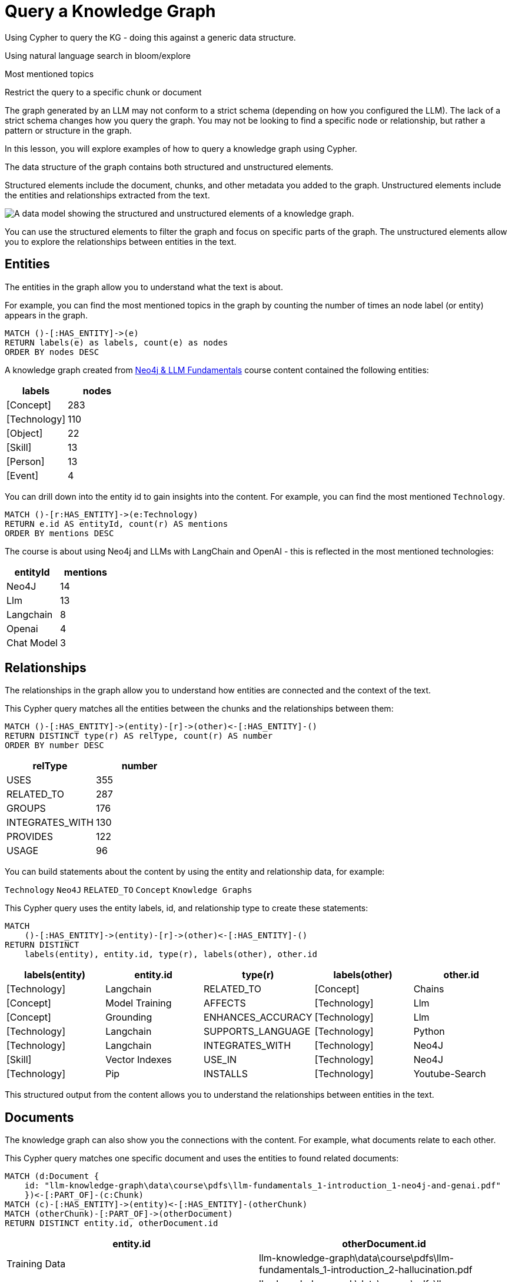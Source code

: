 = Query a Knowledge Graph
:order: 1
:type: lesson

Using Cypher to query the KG - doing this against a generic data structure.

Using natural language search in bloom/explore



Most mentioned topics


Restrict the query to a specific chunk or document



The graph generated by an LLM may not conform to a strict schema (depending on how you configured the LLM). 
The lack of a strict schema changes how you query the graph.
You may not be looking to find a specific node or relationship, but rather a pattern or structure in the graph.

In this lesson, you will explore examples of how to query a knowledge graph using Cypher.

The data structure of the graph contains both structured and unstructured elements.

Structured elements include the document, chunks, and other metadata you added to the graph.
Unstructured elements include the entities and relationships extracted from the text.

image::images/structured-unstructured.svg[A data model showing the structured and unstructured elements of a knowledge graph.]

You can use the structured elements to filter the graph and focus on specific parts of the graph.
The unstructured elements allow you to explore the relationships between entities in the text.

## Entities 

The entities in the graph allow you to understand what the text is about.

For example, you can find the most mentioned topics in the graph by counting the number of times an node label (or entity) appears in the graph.

[source, cypher]
----
MATCH ()-[:HAS_ENTITY]->(e)
RETURN labels(e) as labels, count(e) as nodes
ORDER BY nodes DESC
----

A knowledge graph created from link:/course/llm-fundamentals[Neo4j & LLM Fundamentals^] course content contained the following entities:

[cols="2*", options="header"]
|=====================
| labels       | nodes
| [Concept]    | 283  
| [Technology] | 110  
| [Object]     | 22   
| [Skill]      | 13   
| [Person]     | 13   
| [Event]      | 4    
|=====================

You can drill down into the entity id to gain insights into the content.
For example, you can find the most mentioned `Technology`.

[source, cypher]
----
MATCH ()-[r:HAS_ENTITY]->(e:Technology)
RETURN e.id AS entityId, count(r) AS mentions
ORDER BY mentions DESC
----

The course is about using Neo4j and LLMs with LangChain and OpenAI - this is reflected in the most mentioned technologies:

[cols="2*", options="header"]
|======================
| entityId       | mentions
| Neo4J      | 14      
| Llm        | 13      
| Langchain  | 8       
| Openai     | 4       
| Chat Model | 3       
|======================

## Relationships

The relationships in the graph allow you to understand how entities are connected and the context of the text.

This Cypher query matches all the entities between the chunks and the relationships between them:

[source, cypher]
----
MATCH ()-[:HAS_ENTITY]->(entity)-[r]->(other)<-[:HAS_ENTITY]-()
RETURN DISTINCT type(r) AS relType, count(r) AS number
ORDER BY number DESC
----

[cols="2*", options="header"]
|=======================
| relType         | number
| USES            | 355 
| RELATED_TO      | 287 
| GROUPS          | 176 
| INTEGRATES_WITH | 130 
| PROVIDES        | 122 
| USAGE           | 96  
|=======================

You can build statements about the content by using the entity and relationship data, for example:

`Technology` `Neo4J` `RELATED_TO` `Concept` `Knowledge Graphs`

This Cypher query uses the entity labels, id, and relationship type to create these statements:

[source, cypher]
----
MATCH 
    ()-[:HAS_ENTITY]->(entity)-[r]->(other)<-[:HAS_ENTITY]-()
RETURN DISTINCT 
    labels(entity), entity.id, type(r), labels(other), other.id
---- 

[cols="5*", options="header"]
|===
| labels(entity) | entity.id          | type(r)                 | labels(other) | other.id      
| [Technology]   | Langchain          | RELATED_TO              | [Concept]     | Chains        
| [Concept]      | Model Training     | AFFECTS                 | [Technology]  | Llm           
| [Concept]      | Grounding          | ENHANCES_ACCURACY       | [Technology]  | Llm           
| [Technology]   | Langchain          | SUPPORTS_LANGUAGE       | [Technology]  | Python        
| [Technology]   | Langchain          | INTEGRATES_WITH         | [Technology]  | Neo4J         
| [Skill]        | Vector Indexes     | USE_IN                  | [Technology]  | Neo4J         
| [Technology]   | Pip                | INSTALLS                | [Technology]  | Youtube-Search
|===

This structured output from the content allows you to understand the relationships between entities in the text.

## Documents

The knowledge graph can also show you the connections with the content.
For example, what documents relate to each other.

This Cypher query matches one specific document and uses the entities to found related documents:

[source, cypher]
----
MATCH (d:Document {
    id: "llm-knowledge-graph\data\course\pdfs\llm-fundamentals_1-introduction_1-neo4j-and-genai.pdf"
    })<-[:PART_OF]-(c:Chunk)
MATCH (c)-[:HAS_ENTITY]->(entity)<-[:HAS_ENTITY]-(otherChunk)
MATCH (otherChunk)-[:PART_OF]->(otherDocument)
RETURN DISTINCT entity.id, otherDocument.id
----

[cols="2*", options="header"]
|===
| entity.id             | otherDocument.id                                                                                    
| Training Data         | llm-knowledge-graph\data\course\pdfs\llm-fundamentals_1-introduction_2-hallucination.pdf            
| Context               | llm-knowledge-graph\data\course\pdfs\llm-fundamentals_4-cypher-generation_1-cypher-qa-chain.pdf     
| Large Language Models | llm-knowledge-graph\data\course\pdfs\llm-fundamentals_1-introduction_1-neo4j-and-genai.pdf          
| Model                 | llm-knowledge-graph\data\course\pdfs\llm-fundamentals_3-intro-to-langchain_4-agents.pdf             
| Question              | llm-knowledge-graph\data\course\pdfs\llm-fundamentals_4-cypher-generation_1-cypher-qa-chain.pdf     
| Knowledge Graphs      | llm-knowledge-graph\data\course\pdfs\llm-fundamentals_1-introduction_2-hallucination.pdf            
| Neo4J                 | llm-knowledge-graph\data\course\pdfs\llm-fundamentals_1-introduction_3-grounding.pdf                
| Neo4J                 | llm-knowledge-graph\data\course\pdfs\llm-fundamentals_1-introduction_1-neo4j-and-genai.pdf          
|===

The knowledge graph contains the relationships between entities in all the documents.
It is often useful to be able to restrict the output to a specific chunk or document.

This Cypher query restricts the output to a specific chunk or document:

[source, cypher]
----
MATCH (d:Document {
    id: "llm-knowledge-graph\data\course\pdfs\llm-fundamentals_1-introduction_2-hallucination.pdf"
    })<-[:PART_OF]-(c:Chunk)
MATCH (c)-[:HAS_ENTITY]->(e)
WITH collect(e) as entityList
MATCH p = (e)-[r]-(e2)
WHERE e in entityList and e2 in entityList
RETURN p
----

Only entities that are related to this document are returned.
The related entities are filtered by collecting a list of the entities (`entityList`) and including them in the final `WHERE` clause.  

image::images/document-entity-graph.svg[The graph output from the previous Cypher query.]

Spend some time exploring these queries and the output.

When you are ready, move on to the next module.

read::Continue[]

[.summary]
== Lesson Summary

In this lesson, you explore some examples of how to gather data from the knowledge graph.

In the next module, you will learn how to use an LLM to generate Cypher queries to query the knowledge graph.